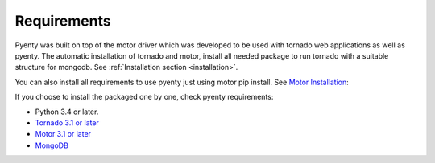 .. pyenty documentation master file, created by
   sphinx-quickstart on Wed Feb 18 13:54:34 2015.
   You can adapt this file completely to your liking, but it should at least
   contain the root `toctree` directive.

Requirements
============

Pyenty was built on top of the motor driver which was developed to be used with tornado web applications as well
as pyenty. The automatic installation of tornado and motor, install all needed package to run tornado with a suitable
structure for mongodb. See :ref:`Installation section <installation>`.

You can also install all requirements to use pyenty just using motor pip install.
See `Motor Installation <https://motor.readthedocs.org/en/latest/installation.html>`_::

If you choose to install the packaged one by one, check pyenty requirements:

* Python 3.4 or later.
* `Tornado 3.1 or later <https://github.com/tornadoweb/tornado/>`_
* `Motor  3.1 or later <https://github.com/mongodb/motor/>`_
* `MongoDB <http://www.mongodb.org//>`_


